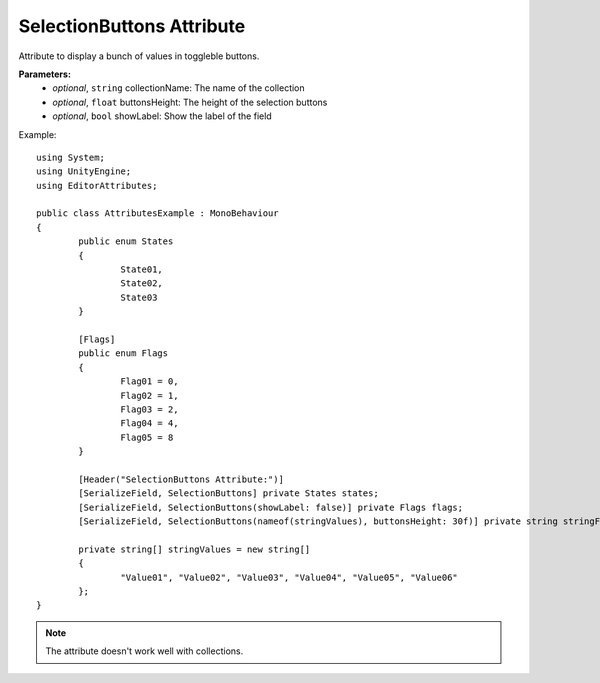 SelectionButtons Attribute
==========================

Attribute to display a bunch of values in toggleble buttons.

**Parameters:**
	- `optional`, ``string`` collectionName: The name of the collection
	- `optional`, ``float`` buttonsHeight: The height of the selection buttons
	- `optional`, ``bool`` showLabel: Show the label of the field

Example::

	using System;
	using UnityEngine;
	using EditorAttributes;
	
	public class AttributesExample : MonoBehaviour
	{
		public enum States
		{
			State01,
			State02,
			State03
		}
	
		[Flags]
		public enum Flags
		{
			Flag01 = 0,
			Flag02 = 1,
			Flag03 = 2,
			Flag04 = 4,
			Flag05 = 8
		}
	
		[Header("SelectionButtons Attribute:")]
		[SerializeField, SelectionButtons] private States states;
		[SerializeField, SelectionButtons(showLabel: false)] private Flags flags;
		[SerializeField, SelectionButtons(nameof(stringValues), buttonsHeight: 30f)] private string stringField;
	
		private string[] stringValues = new string[]
		{
			"Value01", "Value02", "Value03", "Value04", "Value05", "Value06"
		};
	}

.. image:: ../../Images/SelectionButtons01.png

.. note::
	The attribute doesn't work well with collections.